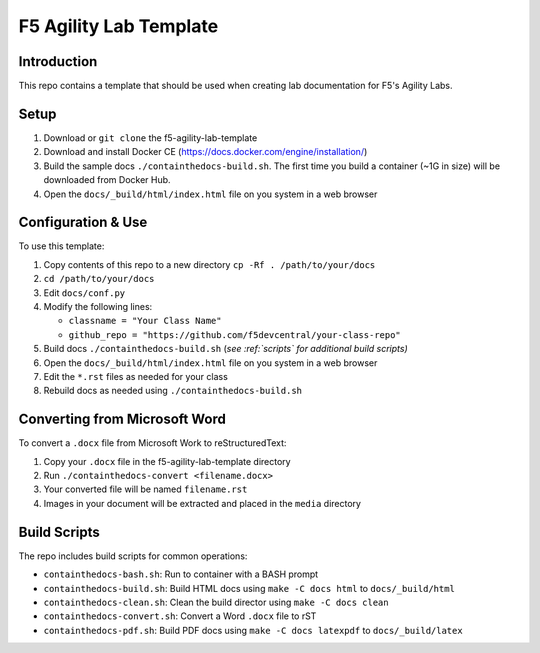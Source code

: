 F5 Agility Lab Template
=======================

Introduction
------------

This repo contains a template that should be used when creating lab
documentation for F5's Agility Labs.  

Setup 
-----

#. Download or ``git clone`` the f5-agility-lab-template
#. Download and install Docker CE (https://docs.docker.com/engine/installation/)
#. Build the sample docs ``./containthedocs-build.sh``. The first time you build
   a container (~1G in size) will be downloaded from Docker Hub. 
#. Open the ``docs/_build/html/index.html`` file on you system in a web browser

Configuration & Use
-------------------

To use this template:

#. Copy contents of this repo to a new directory ``cp -Rf . /path/to/your/docs``
#. ``cd /path/to/your/docs``
#. Edit ``docs/conf.py``
#. Modify the following lines:

   - ``classname = "Your Class Name"``
   - ``github_repo = "https://github.com/f5devcentral/your-class-repo"``

#. Build docs ``./containthedocs-build.sh`` (*see :ref:`scripts` for additional 
   build scripts)*
#. Open the ``docs/_build/html/index.html`` file on you system in a web browser
#. Edit the ``*.rst`` files as needed for your class
#. Rebuild docs as needed using ``./containthedocs-build.sh``

Converting from Microsoft Word
------------------------------

To convert a ``.docx`` file from Microsoft Work to reStructuredText:

#. Copy your ``.docx`` file in the f5-agility-lab-template directory
#. Run ``./containthedocs-convert <filename.docx>``
#. Your converted file will be named ``filename.rst``
#. Images in your document will be extracted and placed in the ``media`` 
   directory
   
.. _scripts:

Build Scripts
-------------

The repo includes build scripts for common operations:

- ``containthedocs-bash.sh``: Run to container with a BASH prompt
- ``containthedocs-build.sh``: Build HTML docs using ``make -C docs html`` to
  ``docs/_build/html``
- ``containthedocs-clean.sh``: Clean the build director using 
  ``make -C docs clean``
- ``containthedocs-convert.sh``: Convert a Word ``.docx`` file to rST
- ``containthedocs-pdf.sh``: Build PDF docs using ``make -C docs latexpdf`` to
  ``docs/_build/latex``


